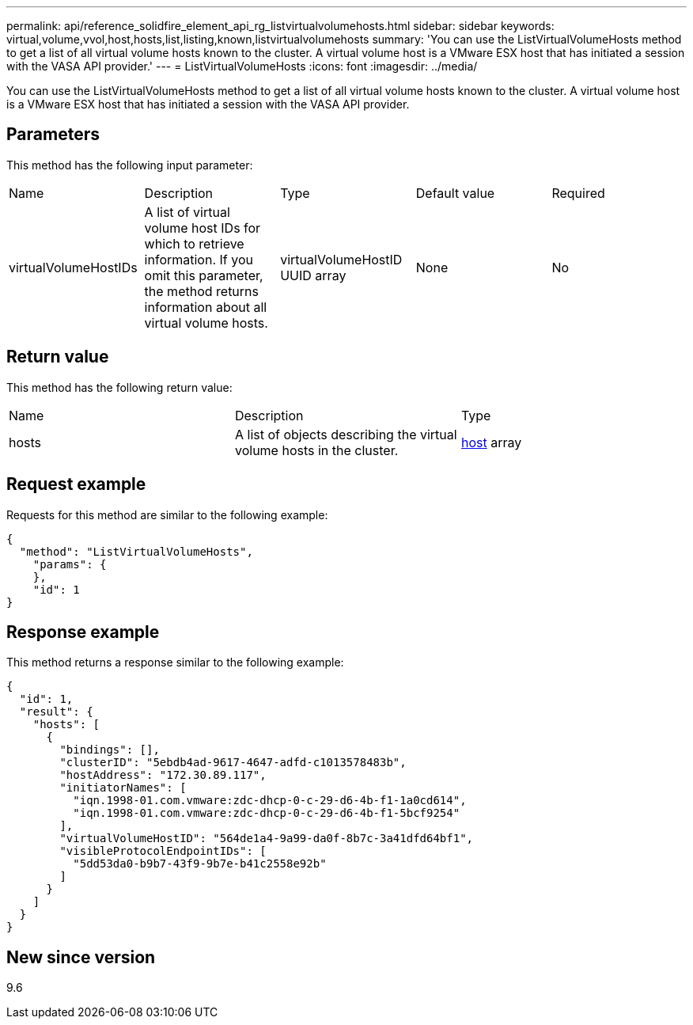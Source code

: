 ---
permalink: api/reference_solidfire_element_api_rg_listvirtualvolumehosts.html
sidebar: sidebar
keywords: virtual,volume,vvol,host,hosts,list,listing,known,listvirtualvolumehosts
summary: 'You can use the ListVirtualVolumeHosts method to get a list of all virtual volume hosts known to the cluster. A virtual volume host is a VMware ESX host that has initiated a session with the VASA API provider.'
---
= ListVirtualVolumeHosts
:icons: font
:imagesdir: ../media/

[.lead]
You can use the ListVirtualVolumeHosts method to get a list of all virtual volume hosts known to the cluster. A virtual volume host is a VMware ESX host that has initiated a session with the VASA API provider.

== Parameters

This method has the following input parameter:

|===
| Name| Description| Type| Default value| Required
a|
virtualVolumeHostIDs
a|
A list of virtual volume host IDs for which to retrieve information. If you omit this parameter, the method returns information about all virtual volume hosts.
a|
virtualVolumeHostID UUID array
a|
None
a|
No
|===

== Return value

This method has the following return value:

|===
| Name| Description| Type
a|
hosts
a|
A list of objects describing the virtual volume hosts in the cluster.
a|
xref:reference_solidfire_element_api_rg_host.adoc[host] array
|===

== Request example

Requests for this method are similar to the following example:

----
{
  "method": "ListVirtualVolumeHosts",
    "params": {
    },
    "id": 1
}
----

== Response example

This method returns a response similar to the following example:

----
{
  "id": 1,
  "result": {
    "hosts": [
      {
        "bindings": [],
        "clusterID": "5ebdb4ad-9617-4647-adfd-c1013578483b",
        "hostAddress": "172.30.89.117",
        "initiatorNames": [
          "iqn.1998-01.com.vmware:zdc-dhcp-0-c-29-d6-4b-f1-1a0cd614",
          "iqn.1998-01.com.vmware:zdc-dhcp-0-c-29-d6-4b-f1-5bcf9254"
        ],
        "virtualVolumeHostID": "564de1a4-9a99-da0f-8b7c-3a41dfd64bf1",
        "visibleProtocolEndpointIDs": [
          "5dd53da0-b9b7-43f9-9b7e-b41c2558e92b"
        ]
      }
    ]
  }
}
----

== New since version

9.6
